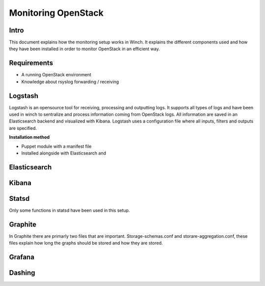 Monitoring OpenStack
====================

Intro
-----

This document explains how the monitoring setup works in Winch. It explains the different components used and how they
have been installed in order to monitor OpenStack in an efficient way.

Requirements
------------
- A running OpenStack environment
- Knowledge about rsyslog forwarding / receiving

Logstash
--------

Logstash is an opensource tool for receiving, processing and outputting logs. It supports all types of logs and have been used in winch to sentralize and process information coming from OpenStack logs. All information are saved in an Elasticsearch backend and visualized with Kibana. Logstash uses a configuration file where all inputs, filters and outputs are specified.



**Installation method**


* Puppet module with a manifest file
* Installed alongside with Elasticsearch and 

Elasticsearch
-------------

Kibana
------

Statsd
------
Only some functions in statsd have been used in this setup. 

Graphite
--------

In Graphite there are primarly two files that are important. Storage-schemas.conf and storare-aggregation.conf, these
files explain how long the graphs should be stored and how they are stored.

Grafana
-------

Dashing
-------

